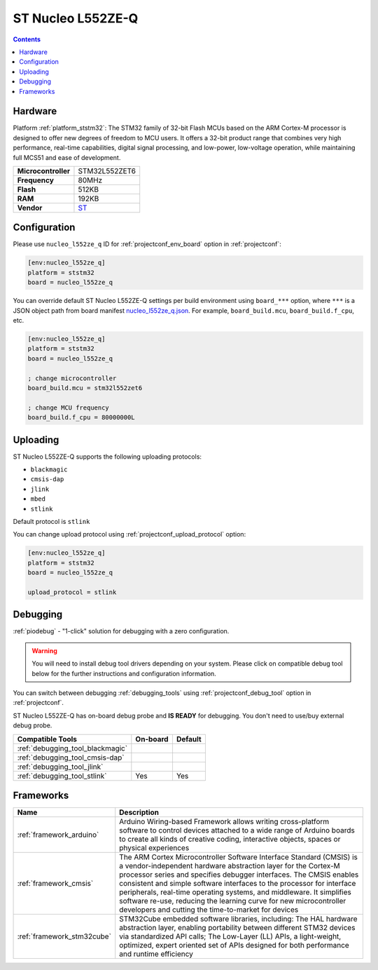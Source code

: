 
.. _board_ststm32_nucleo_l552ze_q:

ST Nucleo L552ZE-Q
==================

.. contents::

Hardware
--------

Platform :ref:`platform_ststm32`: The STM32 family of 32-bit Flash MCUs based on the ARM Cortex-M processor is designed to offer new degrees of freedom to MCU users. It offers a 32-bit product range that combines very high performance, real-time capabilities, digital signal processing, and low-power, low-voltage operation, while maintaining full MCS51 and ease of development.

.. list-table::

  * - **Microcontroller**
    - STM32L552ZET6
  * - **Frequency**
    - 80MHz
  * - **Flash**
    - 512KB
  * - **RAM**
    - 192KB
  * - **Vendor**
    - `ST <https://www.st.com/en/evaluation-tools/nucleo-l552ze-q.html?utm_source=platformio.org&utm_medium=docs>`__


Configuration
-------------

Please use ``nucleo_l552ze_q`` ID for :ref:`projectconf_env_board` option in :ref:`projectconf`:

.. code-block:: ini

  [env:nucleo_l552ze_q]
  platform = ststm32
  board = nucleo_l552ze_q

You can override default ST Nucleo L552ZE-Q settings per build environment using
``board_***`` option, where ``***`` is a JSON object path from
board manifest `nucleo_l552ze_q.json <https://github.com/platformio/platform-ststm32/blob/master/boards/nucleo_l552ze_q.json>`_. For example,
``board_build.mcu``, ``board_build.f_cpu``, etc.

.. code-block:: ini

  [env:nucleo_l552ze_q]
  platform = ststm32
  board = nucleo_l552ze_q

  ; change microcontroller
  board_build.mcu = stm32l552zet6

  ; change MCU frequency
  board_build.f_cpu = 80000000L


Uploading
---------
ST Nucleo L552ZE-Q supports the following uploading protocols:

* ``blackmagic``
* ``cmsis-dap``
* ``jlink``
* ``mbed``
* ``stlink``

Default protocol is ``stlink``

You can change upload protocol using :ref:`projectconf_upload_protocol` option:

.. code-block:: ini

  [env:nucleo_l552ze_q]
  platform = ststm32
  board = nucleo_l552ze_q

  upload_protocol = stlink

Debugging
---------

:ref:`piodebug` - "1-click" solution for debugging with a zero configuration.

.. warning::
    You will need to install debug tool drivers depending on your system.
    Please click on compatible debug tool below for the further
    instructions and configuration information.

You can switch between debugging :ref:`debugging_tools` using
:ref:`projectconf_debug_tool` option in :ref:`projectconf`.

ST Nucleo L552ZE-Q has on-board debug probe and **IS READY** for debugging. You don't need to use/buy external debug probe.

.. list-table::
  :header-rows:  1

  * - Compatible Tools
    - On-board
    - Default
  * - :ref:`debugging_tool_blackmagic`
    -
    -
  * - :ref:`debugging_tool_cmsis-dap`
    -
    -
  * - :ref:`debugging_tool_jlink`
    -
    -
  * - :ref:`debugging_tool_stlink`
    - Yes
    - Yes

Frameworks
----------
.. list-table::
    :header-rows:  1

    * - Name
      - Description

    * - :ref:`framework_arduino`
      - Arduino Wiring-based Framework allows writing cross-platform software to control devices attached to a wide range of Arduino boards to create all kinds of creative coding, interactive objects, spaces or physical experiences

    * - :ref:`framework_cmsis`
      - The ARM Cortex Microcontroller Software Interface Standard (CMSIS) is a vendor-independent hardware abstraction layer for the Cortex-M processor series and specifies debugger interfaces. The CMSIS enables consistent and simple software interfaces to the processor for interface peripherals, real-time operating systems, and middleware. It simplifies software re-use, reducing the learning curve for new microcontroller developers and cutting the time-to-market for devices

    * - :ref:`framework_stm32cube`
      - STM32Cube embedded software libraries, including: The HAL hardware abstraction layer, enabling portability between different STM32 devices via standardized API calls; The Low-Layer (LL) APIs, a light-weight, optimized, expert oriented set of APIs designed for both performance and runtime efficiency
